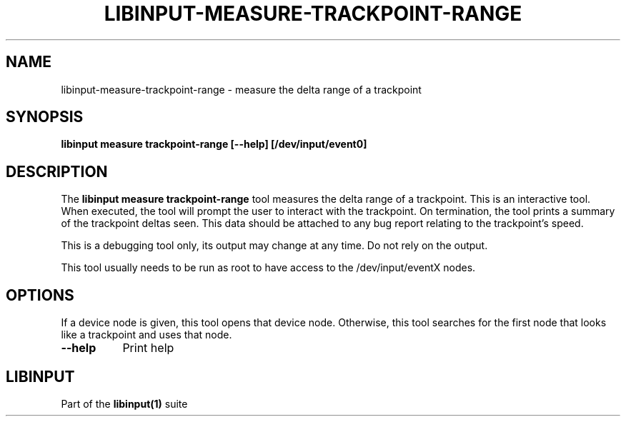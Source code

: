 .TH LIBINPUT-MEASURE-TRACKPOINT-RANGE "1" "" "libinput 1.10.5" "libinput Manual"
.SH NAME
libinput\-measure\-trackpoint\-range \- measure the delta range of a trackpoint
.SH SYNOPSIS
.B libinput measure trackpoint\-range [\-\-help] [/dev/input/event0]
.SH DESCRIPTION
.PP
The
.B "libinput measure trackpoint\-range"
tool measures the delta range of a trackpoint. This is
an interactive tool. When executed, the tool will prompt the user to
interact with the trackpoint. On termination, the tool prints a summary of
the trackpoint deltas seen. This data should be attached to any bug report
relating to the trackpoint's speed.
.PP
This is a debugging tool only, its output may change at any time. Do not
rely on the output.
.PP
This tool usually needs to be run as root to have access to the
/dev/input/eventX nodes.
.SH OPTIONS
If a device node is given, this tool opens that device node. Otherwise, this
tool searches for the first node that looks like a trackpoint and uses that
node.
.TP 8
.B \-\-help
Print help
.SH LIBINPUT
Part of the
.B libinput(1)
suite

